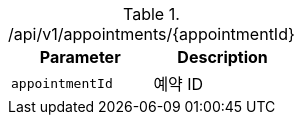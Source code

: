 .+/api/v1/appointments/{appointmentId}+
|===
|Parameter|Description

|`+appointmentId+`
|예약 ID

|===